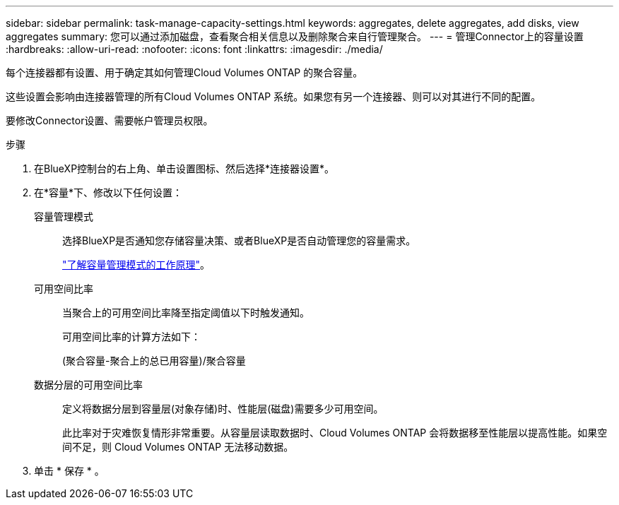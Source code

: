 ---
sidebar: sidebar 
permalink: task-manage-capacity-settings.html 
keywords: aggregates, delete aggregates, add disks, view aggregates 
summary: 您可以通过添加磁盘，查看聚合相关信息以及删除聚合来自行管理聚合。 
---
= 管理Connector上的容量设置
:hardbreaks:
:allow-uri-read: 
:nofooter: 
:icons: font
:linkattrs: 
:imagesdir: ./media/


[role="lead"]
每个连接器都有设置、用于确定其如何管理Cloud Volumes ONTAP 的聚合容量。

这些设置会影响由连接器管理的所有Cloud Volumes ONTAP 系统。如果您有另一个连接器、则可以对其进行不同的配置。

要修改Connector设置、需要帐户管理员权限。

.步骤
. 在BlueXP控制台的右上角、单击设置图标、然后选择*连接器设置*。
. 在*容量*下、修改以下任何设置：
+
容量管理模式:: 选择BlueXP是否通知您存储容量决策、或者BlueXP是否自动管理您的容量需求。
+
--
link:concept-storage-management.html#capacity-management["了解容量管理模式的工作原理"]。

--
可用空间比率:: 当聚合上的可用空间比率降至指定阈值以下时触发通知。
+
--
可用空间比率的计算方法如下：

(聚合容量-聚合上的总已用容量)/聚合容量

--
数据分层的可用空间比率:: 定义将数据分层到容量层(对象存储)时、性能层(磁盘)需要多少可用空间。
+
--
此比率对于灾难恢复情形非常重要。从容量层读取数据时、Cloud Volumes ONTAP 会将数据移至性能层以提高性能。如果空间不足，则 Cloud Volumes ONTAP 无法移动数据。

--


. 单击 * 保存 * 。

